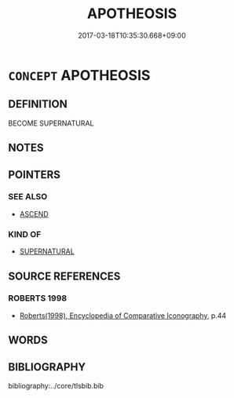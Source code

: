 # -*- mode: mandoku-tls-view -*-
#+TITLE: APOTHEOSIS
#+DATE: 2017-03-18T10:35:30.668+09:00        
#+STARTUP: content
* =CONCEPT= APOTHEOSIS
:PROPERTIES:
:CUSTOM_ID: uuid-64e1926f-ba9c-4d8a-af5a-dbe782152820
:END:
** DEFINITION

BECOME SUPERNATURAL

** NOTES

** POINTERS
*** SEE ALSO
 - [[tls:concept:ASCEND][ASCEND]]

*** KIND OF
 - [[tls:concept:SUPERNATURAL][SUPERNATURAL]]

** SOURCE REFERENCES
*** ROBERTS 1998
 - [[cite:ROBERTS-1998][Roberts(1998), Encyclopedia of Comparative Iconography]], p.44

** WORDS
   :PROPERTIES:
   :VISIBILITY: children
   :END:
** BIBLIOGRAPHY
bibliography:../core/tlsbib.bib
